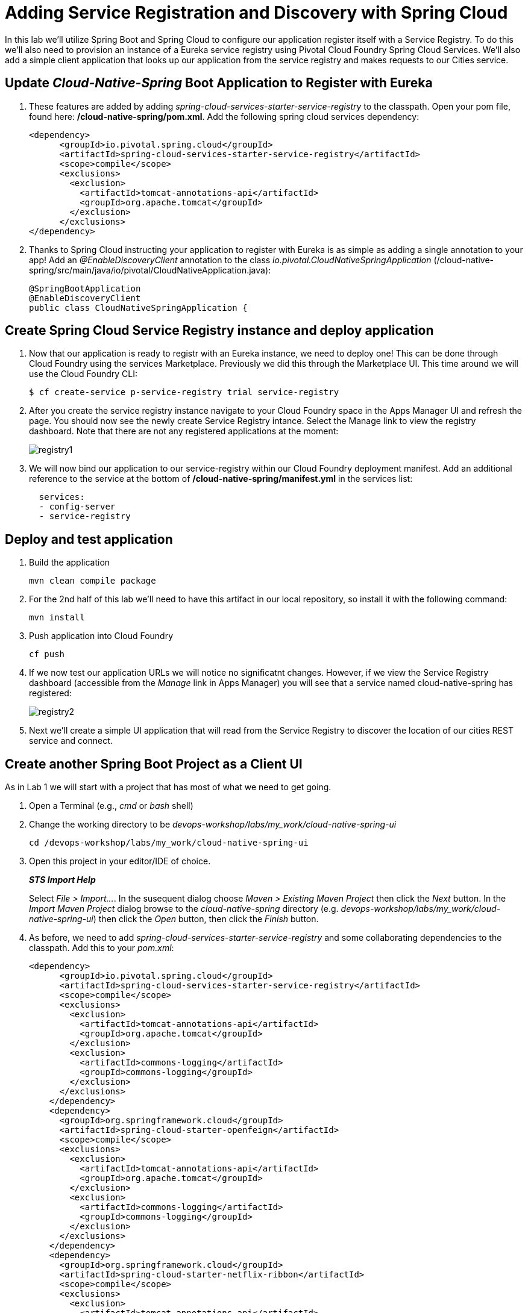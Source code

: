 = Adding Service Registration and Discovery with Spring Cloud

In this lab we'll utilize Spring Boot and Spring Cloud to configure our application register itself with a Service Registry.  To do this we'll also need to provision an instance of a Eureka service registry using Pivotal Cloud Foundry Spring Cloud Services.  We'll also add a simple client application that looks up our application from the service registry and makes requests to our Cities service.

== Update _Cloud-Native-Spring_ Boot Application to Register with Eureka

. These features are added by adding _spring-cloud-services-starter-service-registry_ to the classpath. Open your pom file, found here: */cloud-native-spring/pom.xml*. Add the following spring cloud services dependency:
+
[source,groovy]
---------------------------------------------------------------------
<dependency>
      <groupId>io.pivotal.spring.cloud</groupId>
      <artifactId>spring-cloud-services-starter-service-registry</artifactId>
      <scope>compile</scope>
      <exclusions>
        <exclusion>
          <artifactId>tomcat-annotations-api</artifactId>
          <groupId>org.apache.tomcat</groupId>
        </exclusion>
      </exclusions>
</dependency>
---------------------------------------------------------------------
+

. Thanks to Spring Cloud instructing your application to register with Eureka is as simple as adding a single annotation to your app! Add an _@EnableDiscoveryClient_ annotation to the class _io.pivotal.CloudNativeSpringApplication_ (/cloud-native-spring/src/main/java/io/pivotal/CloudNativeApplication.java):
+
[source,java]
---------------------------------------------------------------------
@SpringBootApplication
@EnableDiscoveryClient
public class CloudNativeSpringApplication {
---------------------------------------------------------------------


== Create Spring Cloud Service Registry instance and deploy application

. Now that our application is ready to registr with an Eureka instance, we need to deploy one!  This can be done through Cloud Foundry using the services Marketplace.  Previously we did this through the Marketplace UI. This time around we will use the Cloud Foundry CLI:
+
[source,bash]
---------------------------------------------------------------------
$ cf create-service p-service-registry trial service-registry
---------------------------------------------------------------------

. After you create the service registry instance navigate to your Cloud Foundry space in the Apps Manager UI and refresh the page.  You should now see the newly create Service Registry intance.  Select the Manage link to view the registry dashboard.  Note that there are not any registered applications at the moment:
+
image::images/registry1.jpg[]

. We will now bind our application to our service-registry within our Cloud Foundry deployment manifest.  Add an additional reference to the service at the bottom of */cloud-native-spring/manifest.yml* in the services list:
+
[source,yml]
---------------------------------------------------------------------
  services:
  - config-server
  - service-registry
---------------------------------------------------------------------


== Deploy and test application

. Build the application
+
[source,bash]
---------------------------------------------------------------------
mvn clean compile package
---------------------------------------------------------------------

. For the 2nd half of this lab we'll need to have this artifact in our local repository, so install it with the following command:
+
[source,bash]
---------------------------------------------------------------------
mvn install
---------------------------------------------------------------------

. Push application into Cloud Foundry
+
[source,bash]
---------------------------------------------------------------------
cf push
---------------------------------------------------------------------

. If we now test our application URLs we will notice no significatnt changes.  However, if we view the Service Registry dashboard (accessible from the _Manage_ link in Apps Manager) you will see that a service named cloud-native-spring has registered:
+
image::images/registry2.jpg[]

. Next we'll create a simple UI application that will read from the Service Registry to discover the location of our cities REST service and connect.


== Create another Spring Boot Project as a Client UI

As in Lab 1 we will start with a project that has most of what we need to get going.

. Open a Terminal (e.g., _cmd_ or _bash_ shell)

. Change the working directory to be _devops-workshop/labs/my_work/cloud-native-spring-ui_
+
  cd /devops-workshop/labs/my_work/cloud-native-spring-ui

. Open this project in your editor/IDE of choice.
+
*_STS Import Help_*
+
Select _File > Import…_. In the susequent dialog choose _Maven > Existing Maven Project_ then click the _Next_ button. In the _Import Maven Project_ dialog browse to the _cloud-native-spring_ directory (e.g. _devops-workshop/labs/my_work/cloud-native-spring-ui_) then click the _Open_ button, then click the _Finish_ button.

. As before, we need to add _spring-cloud-services-starter-service-registry_ and some collaborating dependencies to the classpath.  Add this to your _pom.xml_:
+
[source,groovy]
---------------------------------------------------------------------
<dependency>
      <groupId>io.pivotal.spring.cloud</groupId>
      <artifactId>spring-cloud-services-starter-service-registry</artifactId>
      <scope>compile</scope>
      <exclusions>
        <exclusion>
          <artifactId>tomcat-annotations-api</artifactId>
          <groupId>org.apache.tomcat</groupId>
        </exclusion>
        <exclusion>
          <artifactId>commons-logging</artifactId>
          <groupId>commons-logging</groupId>
        </exclusion>
      </exclusions>
    </dependency>
    <dependency>
      <groupId>org.springframework.cloud</groupId>
      <artifactId>spring-cloud-starter-openfeign</artifactId>
      <scope>compile</scope>
      <exclusions>
        <exclusion>
          <artifactId>tomcat-annotations-api</artifactId>
          <groupId>org.apache.tomcat</groupId>
        </exclusion>
        <exclusion>
          <artifactId>commons-logging</artifactId>
          <groupId>commons-logging</groupId>
        </exclusion>
      </exclusions>
    </dependency>
    <dependency>
      <groupId>org.springframework.cloud</groupId>
      <artifactId>spring-cloud-starter-netflix-ribbon</artifactId>
      <scope>compile</scope>
      <exclusions>
        <exclusion>
          <artifactId>tomcat-annotations-api</artifactId>
          <groupId>org.apache.tomcat</groupId>
        </exclusion>
        <exclusion>
          <artifactId>commons-logging</artifactId>
          <groupId>commons-logging</groupId>
        </exclusion>
      </exclusions>
    </dependency>
    <dependency>
      <groupId>org.hibernate</groupId>
      <artifactId>hibernate-core</artifactId>
      <version>5.3.7.Final</version>
      <scope>compile</scope>
      <exclusions>
        <exclusion>
          <artifactId>tomcat-annotations-api</artifactId>
          <groupId>org.apache.tomcat</groupId>
        </exclusion>
        <exclusion>
          <artifactId>commons-logging</artifactId>
          <groupId>commons-logging</groupId>
        </exclusion>
      </exclusions>
</dependency>
---------------------------------------------------------------------
+
We'll also be using the Domain object from our main Boot application.  Add that as a dependency too:
+
[source,groovy]
---------------------------------------------------------------------
dependencies {
  // add this dependency
  compile('io.pivotal:cloud-native-spring:1.0-SNAPSHOT')
}
---------------------------------------------------------------------
+
If you remember earlier, we disabled security for `cloud-native-spring`, we'll do the same again for `cloud-native-spring-ui`. Open *cloud-native-spring-ui/src/main/java/io/pivotal/CloudNativeSpringUiApplication.java* for editing and make sure the contents look like so
+
[source,java]
---------------------------------------------------------------------
package io.pivotal;

import org.springframework.boot.SpringApplication;
import org.springframework.boot.autoconfigure.SpringBootApplication;
import org.springframework.context.annotation.Configuration;
import org.springframework.security.config.annotation.web.configuration.WebSecurityConfigurerAdapter;
import org.springframework.security.config.annotation.web.builders.WebSecurity;

import org.springframework.cloud.client.discovery.EnableDiscoveryClient;

@EnableDiscoveryClient
@SpringBootApplication
public class CloudNativeSpringApplication {

	public static void main(String[] args) {
		SpringApplication.run(CloudNativeSpringApplication.class, args);
	}

  @Order(101)
	@Configuration
	static class ApplicationSecurityOverride extends WebSecurityConfigurerAdapter {

    	@Override
    	public void configure(WebSecurity web) throws Exception {
        	web
           		.ignoring()
               		.antMatchers("/**");
    	}
	}
	
}
---------------------------------------------------------------------

. Since this UI is going to consume REST services it's an awesome opportunity to use Feign.  Feign will handle *ALL* the work of invoking our services and marshalling/unmarshalling JSON into domain objects.  We'll add a Feign Client interface into our app.  Take note of how Feign references the downstream service; it's only the name of the service it will lookup from Eureka Service Registry.  Create a new interface that resides in the same package as _CloudNativeSpringUiApplication_:
+
[source,java]
---------------------------------------------------------------------
package io.pivotal;

import org.springframework.cloud.openfeign.FeignClient;
import org.springframework.web.bind.annotation.GetMapping;
import org.springframework.hateoas.Resources;
import io.pivotal.domain.City;


@FeignClient(name = "https://cloud-native-spring")
public interface CityClient {

  @GetMapping(value="/cities", consumes="application/hal+json")
  Resources<City> getCities();
}
---------------------------------------------------------------------
+
We'll also need to add a few annotations to our Spring Boot application:
+
[source,java]
---------------------------------------------------------------------
@EnableFeignClients
@EnableDiscoveryClient
@SpringBootApplication
public class CloudNativeSpringUiApplication {
---------------------------------------------------------------------
+
Don't forget to add imports!

. Next we'll create a Vaadin UI for rendering our data.  The point of this workshop isn't to go into detail on creating UIs; for now suffice to say that Vaadin is a great tool for quickly creating User Interfaces.  Our UI will consume our Feign client we just created.  Create the class _io.pivotal.AppUi_ (/cloud-native-spring-ui/src/main/java/io/pivotal/AppUi.java) and into it paste the following code:
+
[source,java]
---------------------------------------------------------------------
package io.pivotal;

import com.vaadin.annotations.Theme;

import com.vaadin.server.VaadinRequest;
import com.vaadin.spring.annotation.SpringUI;
import com.vaadin.ui.Grid;
import com.vaadin.ui.UI;
import io.pivotal.domain.City;
import org.springframework.beans.factory.annotation.Autowired;

import java.util.ArrayList;
import java.util.Collection;

@SpringUI
@Theme("valo")
public class AppUi extends UI {

    private final CityClient client;
    private final Grid<City> grid;

    @Autowired
    public AppUi(CityClient client) {
        this.client = client;
        this.grid = new Grid<>(City.class);
    }

    @Override
    protected void init(VaadinRequest request) {
        setContent(grid);
        grid.setWidth(100, Unit.PERCENTAGE);
        grid.setHeight(100, Unit.PERCENTAGE);
        Collection<City> collection = new ArrayList<>();
        client.getCities().forEach(collection::add);
        grid.setItems(collection);
    }
}
---------------------------------------------------------------------
. We'll also want to give our UI App a name so that it can register properly with Eureka and potentially use cloud config in the future.  Add the following configuration to */cloud-native-spring-ui/src/main/resources/bootstrap.yml*:
+
[source,yml]
---------------------------------------------------------------------
spring:
  application:
    name: cloud-native-spring-ui
---------------------------------------------------------------------

== Deploy and test application

. Build the application.  We have to skip the tests otherwise we may fail because of having 2 spring boot apps on the classpath
+
[source,bash]
---------------------------------------------------------------------
mvn clean compile package -DskipTests=true
---------------------------------------------------------------------
+
-> Note that we're skipping tests here (because we now have a dependency on a running instance of _cloud-native-spring_).

. Create an application manifest in the root folder /cloud-native-spring-ui
+
$ touch manifest.yml

. Add application metadata
+
[source, bash]
---------------------------------------------------------------------
---
applications:
- name: cloud-native-spring-ui
  memory: 1024M
  random-route: true
  instances: 1
  path: ./build/libs/cloud-native-spring-ui-1.0-SNAPSHOT-exec.jar
  buildpacks: 
  - java_buildpack_offline
  stack: cflinuxfs3
  timeout: 180 # to give time for the data to import
  env:
    JAVA_OPTS: -Djava.security.egd=file:///dev/urandom
    JBP_CONFIG_OPEN_JDK_JRE: '{ jre: { version: 11.+ } }'
    TRUST_CERTS: api.sys.escondido.cf-app.com
  services:
  - service-registry
---------------------------------------------------------------------

. Push application into Cloud Foundry
+
[source,bash]
---------------------------------------------------------------------
cf push
---------------------------------------------------------------------

. Test your application by navigating to the root URL of the application, which will invoke Vaadin UI.  You should now see a table listing the first set of rows returned from the cities microservice:
+
image::images/ui.jpg[]

. From a commandline stop the cloud-native-spring microservice (the original City service, not the new UI)
+
[source,bash]
---------------------------------------------------------------------
cf stop cloud-native-spring
---------------------------------------------------------------------
. Refresh the UI app.  
+
*What happens?*
+  
Now you get a nasty error that is not very user friendly!
+
-> Next we'll learn how to make our UI Application more resilient in the case that our downstream services are unavailable.
